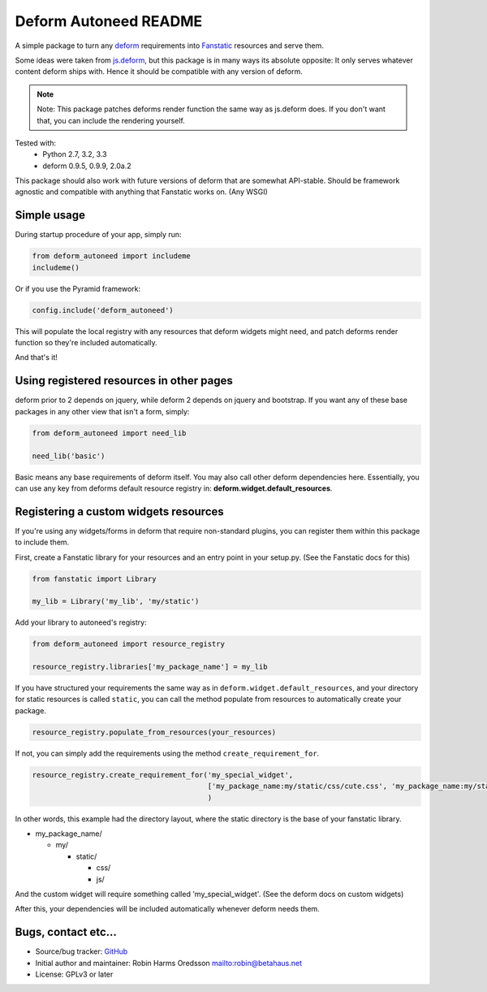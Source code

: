 Deform Autoneed README
======================

A simple package to turn any `deform <http://docs.pylonsproject.org/projects/deform>`_
requirements into `Fanstatic <http::/fanstatic.org>`_ resources and serve them.

Some ideas were taken from `js.deform <https://pypi.python.org/pypi/js.deform>`_,
but this package is in many ways its absolute opposite: It only serves whatever content
deform ships with. Hence it should be compatible with any version of deform.

.. note::

    Note: This package patches deforms render function the same way as js.deform does.
    If you don't want that, you can include the rendering yourself.

.. image:: https://travis-ci.org/robinharms/deform_autoneed.svg?branch=master
    :target: https://travis-ci.org/robinharms/deform_autoneed

Tested with:
 - Python 2.7, 3.2, 3.3
 - deform 0.9.5, 0.9.9, 2.0a.2

This package should also work with future versions of deform that are somewhat API-stable.
Should be framework agnostic and compatible with anything that Fanstatic works on. (Any WSGI)


Simple usage
------------

During startup procedure of your app, simply run:

.. code-block:: python

    from deform_autoneed import includeme
    includeme()

Or if you use the Pyramid framework:

.. code-block:: python

    config.include('deform_autoneed')

This will populate the local registry with any resources that deform widgets might need,
and patch deforms render function so they're included automatically.

And that's it!


Using registered resources in other pages
-----------------------------------------

deform prior to 2 depends on jquery, while deform 2 depends on jquery and bootstrap.
If you want any of these base packages in any other view that isn't a form, simply:

.. code-block:: python

    from deform_autoneed import need_lib
    
    need_lib('basic')

Basic means any base requirements of deform itself. You may also call other deform dependencies here.
Essentially, you can use any key from deforms default resource registry in: **deform.widget.default_resources**.


Registering a custom widgets resources
--------------------------------------

If you're using any widgets/forms in deform that require non-standard plugins,
you can register them within this package to include them.

First, create a Fanstatic library for your resources and an entry point in your setup.py.
(See the Fanstatic docs for this)

.. code-block:: python

    from fanstatic import Library
    
    my_lib = Library('my_lib', 'my/static')

Add your library to autoneed's registry:

.. code-block:: python

    from deform_autoneed import resource_registry
    
    resource_registry.libraries['my_package_name'] = my_lib

If you have structured your requirements the same way as in ``deform.widget.default_resources``,
and your directory for static resources is called ``static``,
you can call the method populate from resources to automatically create your package.

.. code-block:: python

    resource_registry.populate_from_resources(your_resources)

If not, you can simply add the requirements using the method ``create_requirement_for``.

.. code-block:: python

    resource_registry.create_requirement_for('my_special_widget',
                                             ['my_package_name:my/static/css/cute.css', 'my_package_name:my/static/js/annoying.js'],
                                             )

In other words, this example had the directory layout, where the static directory
is the base of your fanstatic library.

* my_package_name/

  * my/

    * static/

      * css/
      * js/

And the custom widget will require something called 'my_special_widget'.
(See the deform docs on custom widgets)

After this, your dependencies will be included automatically whenever deform needs them.


Bugs, contact etc...
--------------------

* Source/bug tracker: `GitHub <https://github.com/robinharms/deform_autoneed>`_
* Initial author and maintainer: Robin Harms Oredsson `<robin@betahaus.net>`_
* License: GPLv3 or later

